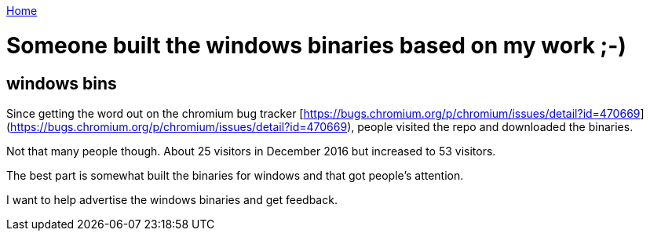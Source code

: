 link:index[Home]

= Someone built the windows binaries based on my work ;-)
:uri-asciidoctor: http://asciidoctor.org
:icons: font
:source-highlighter: pygments



== windows bins

Since getting the word out on the chromium bug tracker [https://bugs.chromium.org/p/chromium/issues/detail?id=470669](https://bugs.chromium.org/p/chromium/issues/detail?id=470669), people visited the repo and downloaded the binaries. 


Not that many people though. About 25 visitors in December 2016 but increased to 53 visitors. 

The best part is somewhat built the binaries for windows and that got people's attention. 

I want to help advertise the windows binaries and get feedback.
